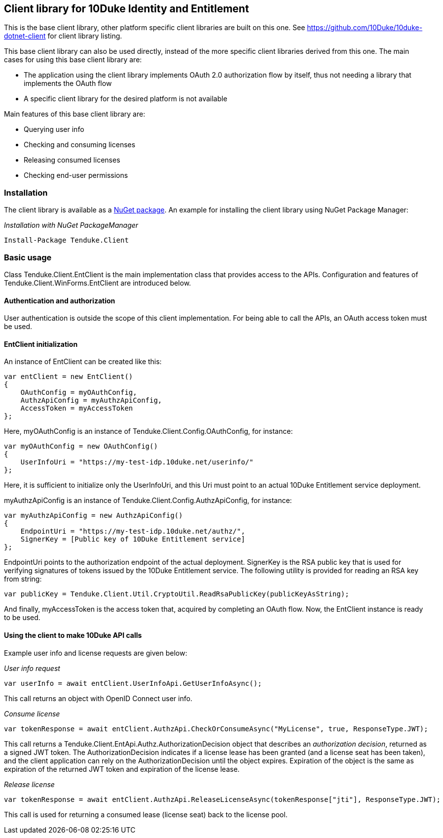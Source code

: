 == Client library for 10Duke Identity and Entitlement

This is the base client library, other platform specific client libraries are built on this one. See https://github.com/10Duke/10duke-dotnet-client for client library listing.

This base client library can also be used directly, instead of the more specific client libraries derived from this one. The main cases for using this base client library are:

* The application using the client library implements OAuth 2.0 authorization flow by itself, thus not needing a library that implements the OAuth flow
* A specific client library for the desired platform is not available

Main features of this base client library are:

* Querying user info
* Checking and consuming licenses
* Releasing consumed licenses
* Checking end-user permissions

=== Installation

The client library is available as a https://www.nuget.org/packages/Tenduke.Client/[NuGet package]. An example for installing the client library using NuGet Package Manager:

._Installation with NuGet PackageManager_
----
Install-Package Tenduke.Client
----

=== Basic usage

Class +Tenduke.Client.EntClient+ is the main implementation class that provides access to the APIs. Configuration and features of +Tenduke.Client.WinForms.EntClient+ are introduced below.

==== Authentication and authorization

User authentication is outside the scope of this client implementation. For being able to call the APIs, an OAuth access token must be used.

==== EntClient initialization

An instance of EntClient can be created like this:
[source,csharp]
----
var entClient = new EntClient()
{
    OAuthConfig = myOAuthConfig,
    AuthzApiConfig = myAuthzApiConfig,
    AccessToken = myAccessToken
};
----

Here, +myOAuthConfig+ is an instance of +Tenduke.Client.Config.OAuthConfig+, for instance:
[source,csharp]
----
var myOAuthConfig = new OAuthConfig()
{
    UserInfoUri = "https://my-test-idp.10duke.net/userinfo/"
};
----

Here, it is sufficient to initialize only the +UserInfoUri+, and this Uri must point to an actual 10Duke Entitlement service deployment. 

+myAuthzApiConfig+ is an instance of +Tenduke.Client.Config.AuthzApiConfig+, for instance:
[source,csharp]
----
var myAuthzApiConfig = new AuthzApiConfig()
{
    EndpointUri = "https://my-test-idp.10duke.net/authz/",
    SignerKey = [Public key of 10Duke Entitlement service]
};
----

+EndpointUri+ points to the authorization endpoint of the actual deployment. +SignerKey+ is the RSA public key that is used for verifying signatures of tokens issued by the 10Duke Entitlement service. The following utility is provided for reading an RSA key from string:
[source,csharp]
----
var publicKey = Tenduke.Client.Util.CryptoUtil.ReadRsaPublicKey(publicKeyAsString);
----

And finally, +myAccessToken+ is the access token that, acquired by completing an OAuth flow. Now, the +EntClient+ instance is ready to be used.

==== Using the client to make 10Duke API calls

Example user info and license requests are given below:

._User info request_
[source,csharp]
----
var userInfo = await entClient.UserInfoApi.GetUserInfoAsync();
----

This call returns an object with OpenID Connect user info.

._Consume license_
[source,csharp]
----
var tokenResponse = await entClient.AuthzApi.CheckOrConsumeAsync("MyLicense", true, ResponseType.JWT);
----

This call returns a +Tenduke.Client.EntApi.Authz.AuthorizationDecision+ object that describes an _authorization decision_, returned as a signed JWT token. The +AuthorizationDecision+ indicates if a license lease has been granted (and a license seat has been taken), and the client application can rely on the +AuthorizationDecision+ until the object expires. Expiration of the object is the same as expiration of the returned JWT token and expiration of the license lease.

._Release license_
[source,csharp]
----
var tokenResponse = await entClient.AuthzApi.ReleaseLicenseAsync(tokenResponse["jti"], ResponseType.JWT);
----

This call is used for returning a consumed lease (license seat) back to the license pool.
